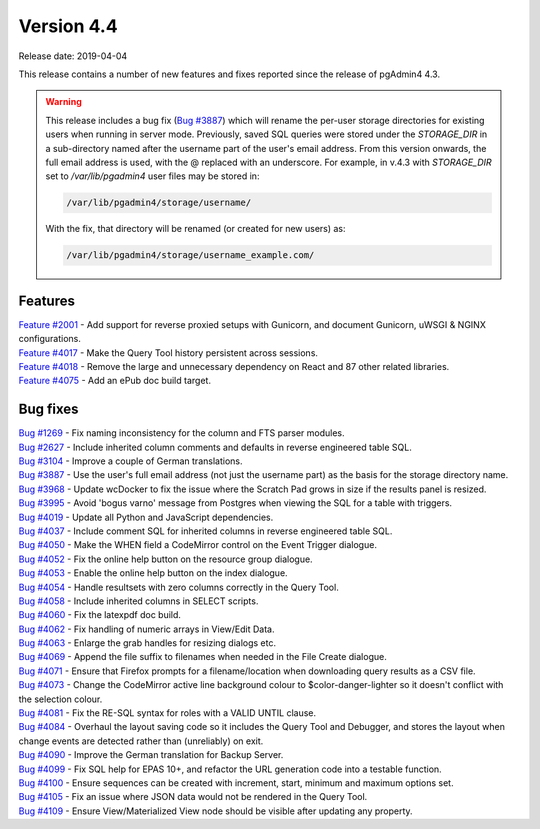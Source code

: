 ***********
Version 4.4
***********

Release date: 2019-04-04

This release contains a number of new features and fixes reported since the
release of pgAdmin4 4.3.

.. warning:: This release includes a bug fix
    (`Bug #3887 <https://redmine.postgresql.org/issues/3887>`_) which will
    rename the per-user storage directories for existing users when running in
    server mode. Previously, saved SQL queries were stored under the
    *STORAGE_DIR* in a sub-directory named after the username part of the user's
    email address. From this version onwards, the full email address is used,
    with the @ replaced with an underscore. For example, in v.4.3 with
    *STORAGE_DIR* set to */var/lib/pgadmin4* user files may be stored in:

    .. code-block:: bash

        /var/lib/pgadmin4/storage/username/

    With the fix, that directory will be renamed (or created for new users) as:

    .. code-block:: bash

        /var/lib/pgadmin4/storage/username_example.com/

Features
********

| `Feature #2001 <https://redmine.postgresql.org/issues/2001>`_ - Add support for reverse proxied setups with Gunicorn, and document Gunicorn, uWSGI & NGINX configurations.
| `Feature #4017 <https://redmine.postgresql.org/issues/4018>`_ - Make the Query Tool history persistent across sessions.
| `Feature #4018 <https://redmine.postgresql.org/issues/4018>`_ - Remove the large and unnecessary dependency on React and 87 other related libraries.
| `Feature #4075 <https://redmine.postgresql.org/issues/4075>`_ - Add an ePub doc build target.

Bug fixes
*********

| `Bug #1269 <https://redmine.postgresql.org/issues/1269>`_ - Fix naming inconsistency for the column and FTS parser modules.
| `Bug #2627 <https://redmine.postgresql.org/issues/2627>`_ - Include inherited column comments and defaults in reverse engineered table SQL.
| `Bug #3104 <https://redmine.postgresql.org/issues/3104>`_ - Improve a couple of German translations.
| `Bug #3887 <https://redmine.postgresql.org/issues/3887>`_ - Use the user's full email address (not just the username part) as the basis for the storage directory name.
| `Bug #3968 <https://redmine.postgresql.org/issues/3968>`_ - Update wcDocker to fix the issue where the Scratch Pad grows in size if the results panel is resized.
| `Bug #3995 <https://redmine.postgresql.org/issues/3995>`_ - Avoid 'bogus varno' message from Postgres when viewing the SQL for a table with triggers.
| `Bug #4019 <https://redmine.postgresql.org/issues/4019>`_ - Update all Python and JavaScript dependencies.
| `Bug #4037 <https://redmine.postgresql.org/issues/4037>`_ - Include comment SQL for inherited columns in reverse engineered table SQL.
| `Bug #4050 <https://redmine.postgresql.org/issues/4050>`_ - Make the WHEN field a CodeMirror control on the Event Trigger dialogue.
| `Bug #4052 <https://redmine.postgresql.org/issues/4052>`_ - Fix the online help button on the resource group dialogue.
| `Bug #4053 <https://redmine.postgresql.org/issues/4053>`_ - Enable the online help button on the index dialogue.
| `Bug #4054 <https://redmine.postgresql.org/issues/4054>`_ - Handle resultsets with zero columns correctly in the Query Tool.
| `Bug #4058 <https://redmine.postgresql.org/issues/4058>`_ - Include inherited columns in SELECT scripts.
| `Bug #4060 <https://redmine.postgresql.org/issues/4060>`_ - Fix the latexpdf doc build.
| `Bug #4062 <https://redmine.postgresql.org/issues/4062>`_ - Fix handling of numeric arrays in View/Edit Data.
| `Bug #4063 <https://redmine.postgresql.org/issues/4063>`_ - Enlarge the grab handles for resizing dialogs etc.
| `Bug #4069 <https://redmine.postgresql.org/issues/4069>`_ - Append the file suffix to filenames when needed in the File Create dialogue.
| `Bug #4071 <https://redmine.postgresql.org/issues/4071>`_ - Ensure that Firefox prompts for a filename/location when downloading query results as a CSV file.
| `Bug #4073 <https://redmine.postgresql.org/issues/4073>`_ - Change the CodeMirror active line background colour to $color-danger-lighter so it doesn't conflict with the selection colour.
| `Bug #4081 <https://redmine.postgresql.org/issues/4081>`_ - Fix the RE-SQL syntax for roles with a VALID UNTIL clause.
| `Bug #4084 <https://redmine.postgresql.org/issues/4084>`_ - Overhaul the layout saving code so it includes the Query Tool and Debugger, and stores the layout when change events are detected rather than (unreliably) on exit.
| `Bug #4090 <https://redmine.postgresql.org/issues/4090>`_ - Improve the German translation for Backup Server.
| `Bug #4099 <https://redmine.postgresql.org/issues/4099>`_ - Fix SQL help for EPAS 10+, and refactor the URL generation code into a testable function.
| `Bug #4100 <https://redmine.postgresql.org/issues/4100>`_ - Ensure sequences can be created with increment, start, minimum and maximum options set.
| `Bug #4105 <https://redmine.postgresql.org/issues/4105>`_ - Fix an issue where JSON data would not be rendered in the Query Tool.
| `Bug #4109 <https://redmine.postgresql.org/issues/4109>`_ - Ensure View/Materialized View node should be visible after updating any property.